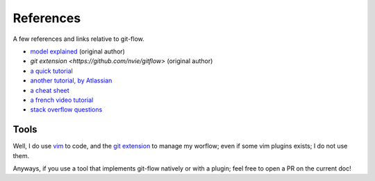 References
==========

A few references and links relative to git-flow.

* `model explained <http://nvie.com/posts/a-successful-git-branching-model/>`_ (original author)
* `git extension <https://github.com/nvie/gitflow>` (original author)
* `a quick tutorial <http://jeffkreeftmeijer.com/2010/why-arent-you-using-git-flow/>`_
* `another tutorial, by Atlassian <https://www.atlassian.com/git/tutorials/comparing-workflows/gitflow-workflow>`_
* `a cheat sheet <http://danielkummer.github.io/git-flow-cheatsheet/index.fr_FR.html>`_
* `a french video tutorial <https://www.grafikart.fr/formations/git/git-flow>`_
* `stack overflow questions <http://stackoverflow.com/questions/tagged/git-flow>`_

Tools
-----

Well, I do use `vim <http://www.vim.org/>`_ to code, and the `git extension <https://github.com/nvie/gitflow>`_ to manage my worflow; even if some vim plugins exists; I do not use them.

Anyways, if you use a tool that implements git-flow natively or with a plugin; feel free to open a PR on the current doc!
